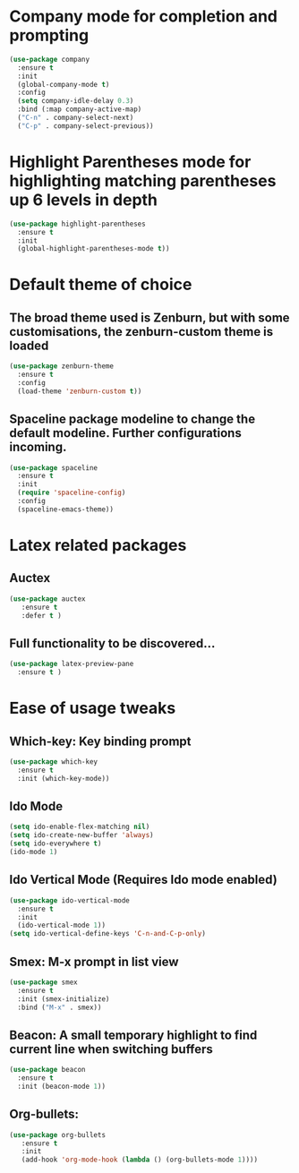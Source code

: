 * Company mode for completion and prompting
#+BEGIN_SRC emacs-lisp
  (use-package company
    :ensure t
    :init
    (global-company-mode t)
    :config
    (setq company-idle-delay 0.3)
    :bind (:map company-active-map)
    ("C-n" . company-select-next)
    ("C-p" . company-select-previous))
#+END_SRC

* Highlight Parentheses mode for highlighting matching parentheses up 6 levels in depth
#+BEGIN_SRC emacs-lisp
(use-package highlight-parentheses
  :ensure t
  :init
  (global-highlight-parentheses-mode t))
#+END_SRC

* Default theme of choice
** The broad theme used is Zenburn, but with some customisations, the zenburn-custom theme is loaded
#+BEGIN_SRC emacs-lisp
(use-package zenburn-theme
  :ensure t
  :config
  (load-theme 'zenburn-custom t))
#+END_SRC

** Spaceline package modeline to change the default modeline. Further configurations incoming.
#+BEGIN_SRC  emacs-lisp
(use-package spaceline
  :ensure t
  :init
  (require 'spaceline-config)
  :config
  (spaceline-emacs-theme))
#+END_SRC

* Latex related packages
** Auctex
#+BEGIN_SRC emacs-lisp
(use-package auctex
   :ensure t
   :defer t )
#+END_SRC

** Full functionality  to be discovered...
#+BEGIN_SRC emacs-lisp
(use-package latex-preview-pane
  :ensure t )
#+END_SRC

* Ease of usage tweaks
** Which-key: Key binding prompt
   #+BEGIN_SRC emacs-lisp
     (use-package which-key
       :ensure t
       :init (which-key-mode))
   #+END_SRC

** Ido Mode
   #+BEGIN_SRC emacs-lisp
     (setq ido-enable-flex-matching nil)
     (setq ido-create-new-buffer 'always)
     (setq ido-everywhere t)
     (ido-mode 1)
   #+END_SRC

** Ido Vertical Mode (Requires Ido mode enabled)
   #+BEGIN_SRC emacs-lisp
     (use-package ido-vertical-mode
       :ensure t
       :init
       (ido-vertical-mode 1))
     (setq ido-vertical-define-keys 'C-n-and-C-p-only)
   #+END_SRC

** Smex: M-x prompt in list view
    #+BEGIN_SRC emacs-lisp
      (use-package smex
        :ensure t
        :init (smex-initialize)
        :bind ("M-x" . smex))
    #+END_SRC

** Beacon: A small temporary highlight to find current line when switching buffers
   #+BEGIN_SRC emacs-lisp
     (use-package beacon
       :ensure t
       :init (beacon-mode 1))
   #+END_SRC

** Org-bullets:
   #+BEGIN_SRC emacs-lisp
     (use-package org-bullets
        :ensure t
        :init
        (add-hook 'org-mode-hook (lambda () (org-bullets-mode 1))))
   #+END_SRC



